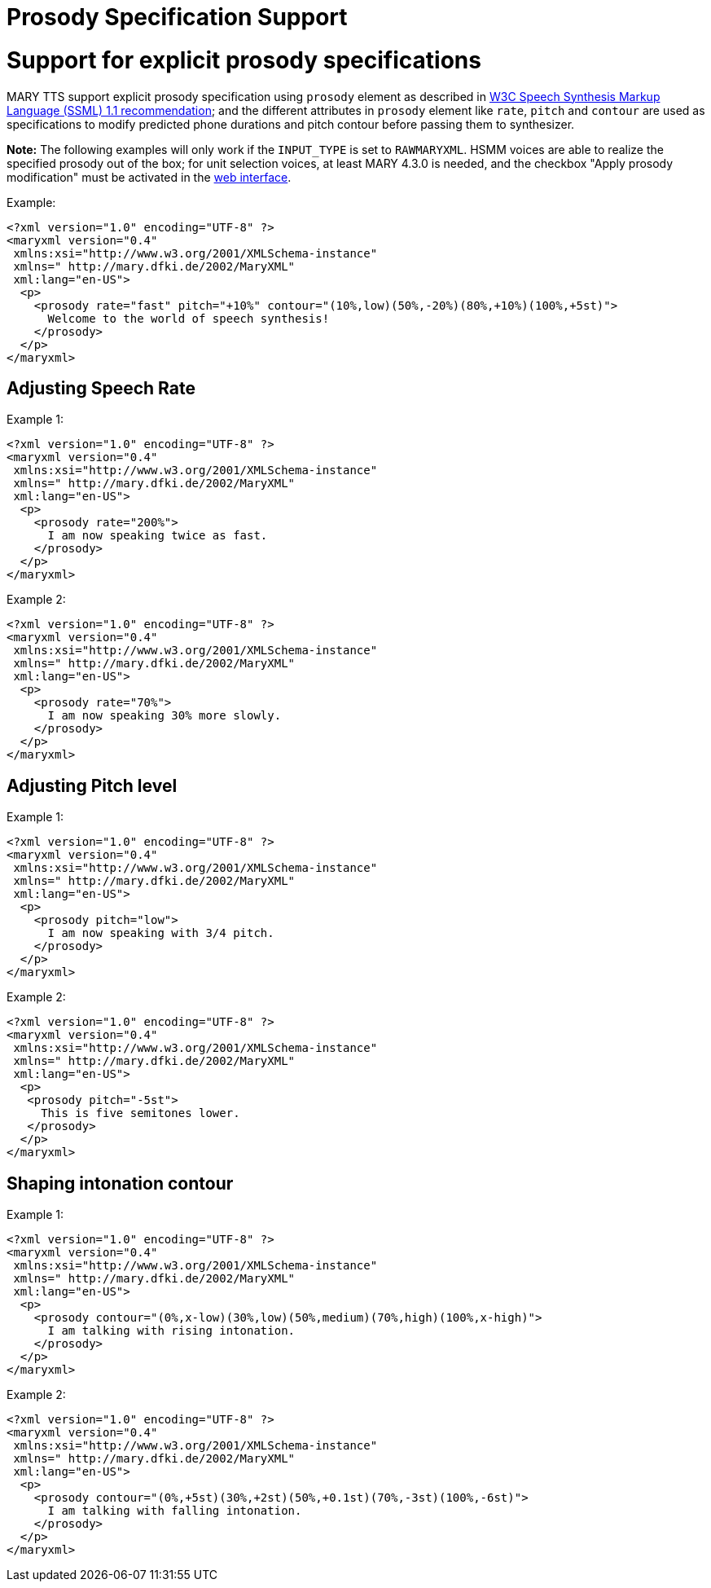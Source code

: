 = Prosody Specification Support
:jbake-type: page
:jbake-status: published
:jbake-cached: true

= Support for explicit prosody specifications

MARY TTS support explicit prosody specification using `prosody` element as described in http://www.w3.org/TR/speech-synthesis11/#edef_prosody[W3C Speech Synthesis Markup Language (SSML) 1.1 recommendation]; and the different attributes in `prosody` element like `rate`, `pitch` and `contour` are used as specifications to modify predicted phone durations and pitch contour before passing them to synthesizer.

*Note:* The following examples will only work if the `INPUT_TYPE` is set to `RAWMARYXML`. HSMM voices are able to realize the specified prosody out of the box; for unit selection voices, at least MARY 4.3.0 is needed, and the checkbox "Apply prosody modification" must be activated in the http://mary.dfki.de:59125[web interface].

Example:

[source,xml]
----
<?xml version="1.0" encoding="UTF-8" ?>
<maryxml version="0.4"
 xmlns:xsi="http://www.w3.org/2001/XMLSchema-instance"
 xmlns=" http://mary.dfki.de/2002/MaryXML"
 xml:lang="en-US">
  <p>
    <prosody rate="fast" pitch="+10%" contour="(10%,low)(50%,-20%)(80%,+10%)(100%,+5st)">
      Welcome to the world of speech synthesis!
    </prosody>
  </p>
</maryxml>
----

== Adjusting Speech Rate

Example 1:

[source,xml]
----
<?xml version="1.0" encoding="UTF-8" ?>
<maryxml version="0.4"
 xmlns:xsi="http://www.w3.org/2001/XMLSchema-instance"
 xmlns=" http://mary.dfki.de/2002/MaryXML"
 xml:lang="en-US">
  <p>
    <prosody rate="200%">
      I am now speaking twice as fast.
    </prosody>
  </p>
</maryxml>
----

Example 2:

[source,xml]
----
<?xml version="1.0" encoding="UTF-8" ?>
<maryxml version="0.4"
 xmlns:xsi="http://www.w3.org/2001/XMLSchema-instance"
 xmlns=" http://mary.dfki.de/2002/MaryXML"
 xml:lang="en-US">
  <p>
    <prosody rate="70%">
      I am now speaking 30% more slowly.
    </prosody>
  </p>
</maryxml>
----

== Adjusting Pitch level

Example 1:

[source,xml]
----
<?xml version="1.0" encoding="UTF-8" ?>
<maryxml version="0.4"
 xmlns:xsi="http://www.w3.org/2001/XMLSchema-instance"
 xmlns=" http://mary.dfki.de/2002/MaryXML"
 xml:lang="en-US">
  <p>
    <prosody pitch="low">
      I am now speaking with 3/4 pitch.
    </prosody>
  </p>
</maryxml>
----

Example 2:

[source,xml]
----
<?xml version="1.0" encoding="UTF-8" ?>
<maryxml version="0.4"
 xmlns:xsi="http://www.w3.org/2001/XMLSchema-instance"
 xmlns=" http://mary.dfki.de/2002/MaryXML"
 xml:lang="en-US">
  <p>
   <prosody pitch="-5st">
     This is five semitones lower.
   </prosody>
  </p>
</maryxml>
----

== Shaping intonation contour

Example 1:

[source,xml]
----
<?xml version="1.0" encoding="UTF-8" ?>
<maryxml version="0.4"
 xmlns:xsi="http://www.w3.org/2001/XMLSchema-instance"
 xmlns=" http://mary.dfki.de/2002/MaryXML"
 xml:lang="en-US">
  <p>
    <prosody contour="(0%,x-low)(30%,low)(50%,medium)(70%,high)(100%,x-high)">
      I am talking with rising intonation.
    </prosody>
  </p>
</maryxml>
----

Example 2:

[source,xml]
----
<?xml version="1.0" encoding="UTF-8" ?>
<maryxml version="0.4"
 xmlns:xsi="http://www.w3.org/2001/XMLSchema-instance"
 xmlns=" http://mary.dfki.de/2002/MaryXML"
 xml:lang="en-US">
  <p>
    <prosody contour="(0%,+5st)(30%,+2st)(50%,+0.1st)(70%,-3st)(100%,-6st)">
      I am talking with falling intonation.
    </prosody>
  </p>
</maryxml>
----